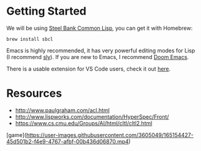 * Getting Started

We will be using [[http://www.sbcl.org/][Steel Bank Common Lisp]], you can get it with Homebrew:

#+begin_src shell
brew install sbcl
#+end_src

Emacs is highly recommended, it has very powerful editing modes for Lisp (I recommend [[https://github.com/joaotavora/sly][sly]]).
If you are new to Emacs, I recommend [[https://github.com/hlissner/doom-emacs][Doom Emacs]].

There is a usable extension for VS Code users, check it out [[https://lispcookbook.github.io/cl-cookbook/vscode-alive.html][here]].

* Resources
- http://www.paulgraham.com/acl.html
- http://www.lispworks.com/documentation/HyperSpec/Front/
- https://www.cs.cmu.edu/Groups/AI/html/cltl/cltl2.html

# Interactive Game Development

[game](https://user-images.githubusercontent.com/3605049/165154427-45d501b2-f4e9-4767-afbf-00b436d06870.mp4)
